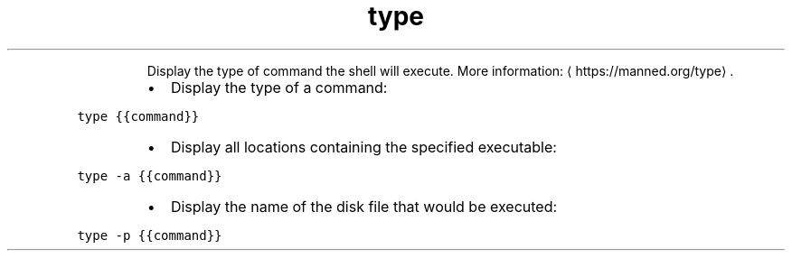 .TH type
.PP
.RS
Display the type of command the shell will execute.
More information: \[la]https://manned.org/type\[ra]\&.
.RE
.RS
.IP \(bu 2
Display the type of a command:
.RE
.PP
\fB\fCtype {{command}}\fR
.RS
.IP \(bu 2
Display all locations containing the specified executable:
.RE
.PP
\fB\fCtype \-a {{command}}\fR
.RS
.IP \(bu 2
Display the name of the disk file that would be executed:
.RE
.PP
\fB\fCtype \-p {{command}}\fR
